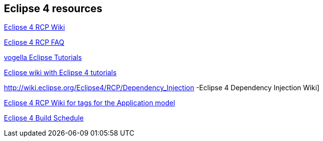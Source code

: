 == Eclipse 4 resources

http://wiki.eclipse.org/Eclipse4/RCP[Eclipse 4 RCP Wiki]
	
http://wiki.eclipse.org/Eclipse4/RCP/FAQ[Eclipse 4 RCP FAQ]
	
http://www.vogella.com/eclipse.html[vogella Eclipse Tutorials]
	
http://wiki.eclipse.org/Eclipse4/Tutorials[Eclipse wiki with Eclipse 4 tutorials]
	
http://wiki.eclipse.org/Eclipse4/RCP/Dependency_Injection -Eclipse 4 Dependency Injection Wiki]
	
http://wiki.eclipse.org/Eclipse4/RCP/Modeled_UI/Tags[Eclipse 4 RCP Wiki for tags for the Application model]
	
http://www.eclipse.org/eclipse/platform-releng/buildSchedule.html[Eclipse 4 Build Schedule]
	
	